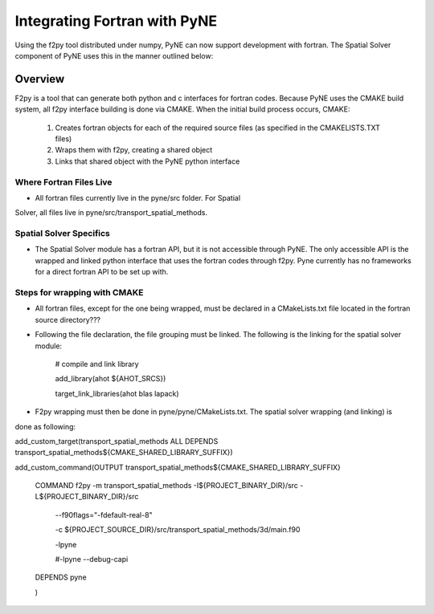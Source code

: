 .. _devsguide_fortran:

=============================
Integrating Fortran with PyNE
=============================

Using the f2py tool distributed under numpy, PyNE can now support development
with fortran.  The Spatial Solver component of PyNE uses this in the manner
outlined below:

----------------------------------
Overview
----------------------------------

F2py is a tool that can generate both python and c interfaces for fortran codes.  Because
PyNE uses the CMAKE build system, all f2py interface building is done via CMAKE.  When the
initial build process occurs, CMAKE:
  1. Creates fortran objects for each of the required source files (as specified in the CMAKELISTS.TXT files)
  2. Wraps them with f2py, creating a shared object
  3. Links that shared object with the PyNE python interface

************************
Where Fortran Files Live
************************
* All fortran files currently live in the pyne/src folder.  For Spatial
Solver, all files live in pyne/src/transport_spatial_methods.

************************
Spatial Solver Specifics
************************
* The Spatial Solver module has a fortran API, but it is not accessible through PyNE. The only
  accessible API is the wrapped and linked python interface that uses the fortran codes through
  f2py.  Pyne currently has no frameworks for a direct fortran API to be set up with.

*****************************
Steps for wrapping with CMAKE
*****************************
* All fortran files, except for the one being wrapped, must be declared in a CMakeLists.txt file located in the fortran source directory???
* Following the file declaration, the file grouping must be linked.  The following is the linking for the spatial solver module:
 
   # compile and link library

   add_library(ahot ${AHOT_SRCS})

   target_link_libraries(ahot blas lapack)
* F2py wrapping must then be done in pyne/pyne/CMakeLists.txt.  The spatial solver wrapping (and linking) is
done as following:

add_custom_target(transport_spatial_methods ALL DEPENDS transport_spatial_methods${CMAKE_SHARED_LIBRARY_SUFFIX})

add_custom_command(OUTPUT transport_spatial_methods${CMAKE_SHARED_LIBRARY_SUFFIX}

     COMMAND f2py -m transport_spatial_methods -I${PROJECT_BINARY_DIR}/src -L${PROJECT_BINARY_DIR}/src

                 --f90flags="-fdefault-real-8"

                 -c ${PROJECT_SOURCE_DIR}/src/transport_spatial_methods/3d/main.f90

                 -lpyne

                 #-lpyne --debug-capi

     DEPENDS pyne

     )

